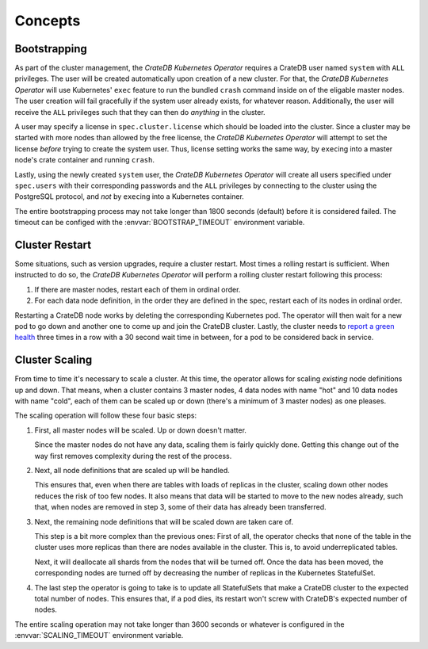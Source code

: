 Concepts
========

.. _concept-bootstrapping:

Bootstrapping
-------------

As part of the cluster management, the *CrateDB Kubernetes Operator* requires a
CrateDB user named ``system`` with ``ALL`` privileges. The user will be created
automatically upon creation of a new cluster. For that, the *CrateDB Kubernetes
Operator* will use Kubernetes' ``exec`` feature to run the bundled ``crash``
command inside on of the eligable master nodes. The user creation will fail
gracefully if the system user already exists, for whatever reason.
Additionally, the user will receive the ``ALL`` privileges such that they can
then do *anything* in the cluster.

A user may specify a license in ``spec.cluster.license`` which should be loaded
into the cluster. Since a cluster may be started with more nodes than allowed
by the free license, the *CrateDB Kubernetes Operator* will attempt to set the
license *before* trying to create the system user. Thus, license setting works
the same way, by ``exec``\ing into a master node's crate container and running
``crash``.

Lastly, using the newly created ``system`` user, the *CrateDB Kubernetes
Operator* will create all users specified under ``spec.users`` with their
corresponding passwords and the ``ALL`` privileges by connecting to the cluster
using the PostgreSQL protocol, and *not* by ``exec``\ing into a Kubernetes
container.

The entire bootstrapping process may not take longer than 1800 seconds
(default) before it is considered failed. The timeout can be configed with the
:envvar:`BOOTSTRAP_TIMEOUT` environment variable.

Cluster Restart
---------------

Some situations, such as version upgrades, require a cluster restart. Most
times a rolling restart is sufficient. When instructed to do so, the *CrateDB
Kubernetes Operator* will perform a rolling cluster restart following this
process:

#. If there are master nodes, restart each of them in ordinal order.

#. For each data node definition, in the order they are defined in the spec,
   restart each of its nodes in ordinal order.

Restarting a CrateDB node works by deleting the corresponding Kubernetes pod.
The operator will then wait for a new pod to go down and another one to come up
and join the CrateDB cluster. Lastly, the cluster needs to `report a green
health`_ three times in a row with a 30 second wait time in between, for a pod
to be considered back in service.

Cluster Scaling
---------------

From time to time it's necessary to scale a cluster. At this time, the operator
allows for scaling *existing* node definitions up and down. That means, when
a cluster contains 3 master nodes, 4 data nodes with name "hot" and 10 data
nodes with name "cold", each of them can be scaled up or down (there's a
minimum of 3 master nodes) as one pleases.

The scaling operation will follow these four basic steps:

#. First, all master nodes will be scaled. Up or down doesn't matter.

   Since the master nodes do not have any data, scaling them is fairly quickly
   done. Getting this change out of the way first removes complexity during the
   rest of the process.

#. Next, all node definitions that are scaled up will be handled.

   This ensures that, even when there are tables with loads of replicas in the
   cluster, scaling down other nodes reduces the risk of too few nodes. It also
   means that data will be started to move to the new nodes already, such that,
   when nodes are removed in step 3, some of their data has already been
   transferred.

#. Next, the remaining node definitions that will be scaled down are taken care
   of.

   This step is a bit more complex than the previous ones: First of all, the
   operator checks that none of the table in the cluster uses more replicas
   than there are nodes available in the cluster. This is, to avoid
   underreplicated tables.

   Next, it will deallocate all shards from the nodes that will be turned off.
   Once the data has been moved, the corresponding nodes are turned off by
   decreasing the number of replicas in the Kubernetes StatefulSet.

#. The last step the operator is going to take is to update all StatefulSets
   that make a CrateDB cluster to the expected total number of nodes. This
   ensures that, if a pod dies, its restart won't screw with CrateDB's expected
   number of nodes.

The entire scaling operation may not take longer than 3600 seconds or whatever
is configured in the :envvar:`SCALING_TIMEOUT` environment variable.

.. _report a green health: https://crate.io/docs/crate/reference/en/latest/admin/system-information.html#health
